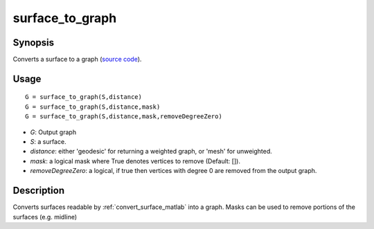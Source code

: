 .. surface_to_graph_matlab:

surface_to_graph
==============================

Synopsis
---------

Converts a surface to a graph (`source code
<https://github.com/MICA-MNI/BrainSpace/blob/master/matlab/surface_manipulation/surface_to_graph.m>`_).


Usage 
----------
::

    G = surface_to_graph(S,distance)
    G = surface_to_graph(S,distance,mask)
    G = surface_to_graph(S,distance,mask,removeDegreeZero)

- *G*: Output graph
- *S*: a surface. 
- *distance*: either 'geodesic' for returning a weighted graph, or 'mesh' for unweighted. 
- *mask*: a logical mask where True denotes vertices to remove (Default: []).
- *removeDegreeZero*: a logical, if true then vertices with degree 0 are removed from the output graph. 

Description
------------
Converts surfaces readable by
:ref:`convert_surface_matlab` into a graph. Masks can be used to remove portions
of the surfaces (e.g. midline)
